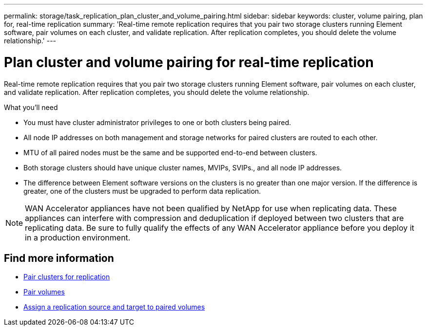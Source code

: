 ---
permalink: storage/task_replication_plan_cluster_and_volume_pairing.html
sidebar: sidebar
keywords: cluster, volume pairing, plan for, real-time replication
summary: 'Real-time remote replication requires that you pair two storage clusters running Element software, pair volumes on each cluster, and validate replication. After replication completes, you should delete the volume relationship.'
---

= Plan cluster and volume pairing for real-time replication
:icons: font
:imagesdir: ../media/

[.lead]
Real-time remote replication requires that you pair two storage clusters running Element software, pair volumes on each cluster, and validate replication. After replication completes, you should delete the volume relationship.

.What you'll need
* You must have cluster administrator privileges to one or both clusters being paired.
* All node IP addresses on both management and storage networks for paired clusters are routed to each other.
* MTU of all paired nodes must be the same and be supported end-to-end between clusters.
* Both storage clusters should have unique cluster names, MVIPs, SVIPs., and all node IP addresses.
* The difference between Element software versions on the clusters is no greater than one major version. If the difference is greater, one of the clusters must be upgraded to perform data replication.

NOTE: WAN Accelerator appliances have not been qualified by NetApp for use when replicating data. These appliances can interfere with compression and deduplication if deployed between two clusters that are replicating data. Be sure to fully qualify the effects of any WAN Accelerator appliance before you deploy it in a production environment.

== Find more information

* xref:task_replication_pair_clusters.adoc[Pair clusters for replication]
* xref:task_replication_pair_volumes.adoc[Pair volumes]
* xref:task_replication_assign_replication_source_and_target_to_paired_volumes.adoc[Assign a replication source and target to paired volumes]

